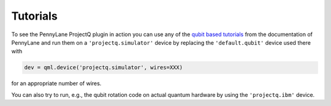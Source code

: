 Tutorials
=========

To see the PennyLane ProjectQ plugin in action you can use any of the `qubit based tutorials <https://pennylane.readthedocs.io/en/latest/tutorials/notebooks.html>`_ from the documentation of PennyLane and run them on a ``'projectq.simulator'`` device by replacing the ``'default.qubit'`` device used there with

.. code-block:: python

    dev = qml.device('projectq.simulator', wires=XXX)

for an appropriate number of wires.

You can also try to run, e.g., the qubit rotation code on actual quantum hardware by using the ``'projectq.ibm'`` device.
